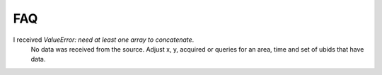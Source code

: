 FAQ
===

I received `ValueError: need at least one array to concatenate`.
 No data was received from the source.  Adjust x, y, acquired or queries
 for an area, time and set of ubids that have data.
